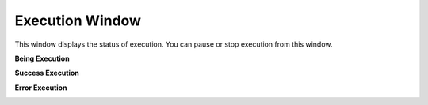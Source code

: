 Execution Window
================

This window displays the status of execution. You can pause or stop execution from this window.

**Being Execution**

.. image:: images/layout_5.png
  :width: 800
  :alt: During Execution
  
**Success Execution**

.. image:: images/layout_4.png
  :width: 800
  :alt: Success Execution
  
**Error Execution**

.. image:: images/layout_6.png
  :width: 800
  :alt: Error Execution
  
